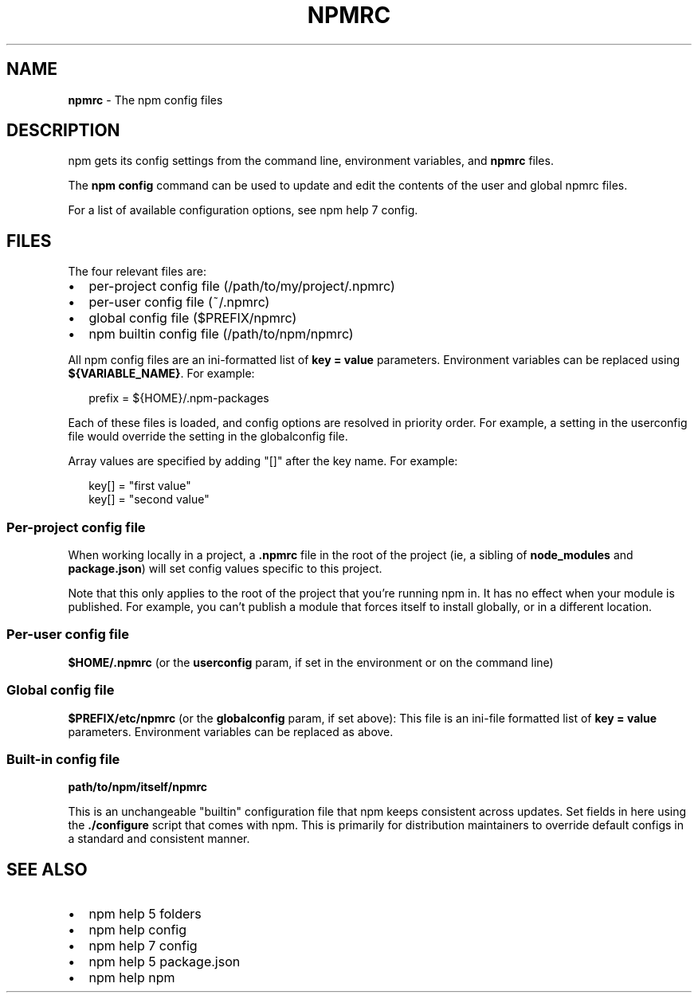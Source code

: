 .TH "NPMRC" "5" "December 2014" "" ""
.SH "NAME"
\fBnpmrc\fR \- The npm config files
.SH DESCRIPTION
.P
npm gets its config settings from the command line, environment
variables, and \fBnpmrc\fR files\.
.P
The \fBnpm config\fR command can be used to update and edit the contents
of the user and global npmrc files\.
.P
For a list of available configuration options, see npm help 7 config\.
.SH FILES
.P
The four relevant files are:
.RS 0
.IP \(bu 2
per\-project config file (/path/to/my/project/\.npmrc)
.IP \(bu 2
per\-user config file (~/\.npmrc)
.IP \(bu 2
global config file ($PREFIX/npmrc)
.IP \(bu 2
npm builtin config file (/path/to/npm/npmrc)

.RE
.P
All npm config files are an ini\-formatted list of \fBkey = value\fR
parameters\.  Environment variables can be replaced using
\fB${VARIABLE_NAME}\fR\|\. For example:
.P
.RS 2
.nf
prefix = ${HOME}/\.npm\-packages
.fi
.RE
.P
Each of these files is loaded, and config options are resolved in
priority order\.  For example, a setting in the userconfig file would
override the setting in the globalconfig file\.
.P
Array values are specified by adding "[]" after the key name\. For
example:
.P
.RS 2
.nf
key[] = "first value"
key[] = "second value"
.fi
.RE
.SS Per\-project config file
.P
When working locally in a project, a \fB\|\.npmrc\fR file in the root of the
project (ie, a sibling of \fBnode_modules\fR and \fBpackage\.json\fR) will set
config values specific to this project\.
.P
Note that this only applies to the root of the project that you're
running npm in\.  It has no effect when your module is published\.  For
example, you can't publish a module that forces itself to install
globally, or in a different location\.
.SS Per\-user config file
.P
\fB$HOME/\.npmrc\fR (or the \fBuserconfig\fR param, if set in the environment
or on the command line)
.SS Global config file
.P
\fB$PREFIX/etc/npmrc\fR (or the \fBglobalconfig\fR param, if set above):
This file is an ini\-file formatted list of \fBkey = value\fR parameters\.
Environment variables can be replaced as above\.
.SS Built\-in config file
.P
\fBpath/to/npm/itself/npmrc\fR
.P
This is an unchangeable "builtin" configuration file that npm keeps
consistent across updates\.  Set fields in here using the \fB\|\./configure\fR
script that comes with npm\.  This is primarily for distribution
maintainers to override default configs in a standard and consistent
manner\.
.SH SEE ALSO
.RS 0
.IP \(bu 2
npm help 5 folders
.IP \(bu 2
npm help config
.IP \(bu 2
npm help 7 config
.IP \(bu 2
npm help 5 package\.json
.IP \(bu 2
npm help npm

.RE

